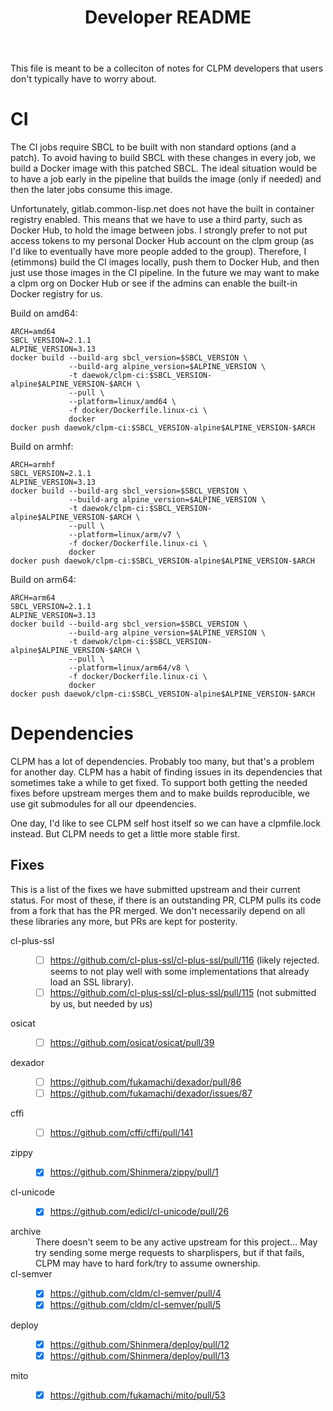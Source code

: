 #+TITLE: Developer README

This file is meant to be a colleciton of notes for CLPM developers that users
don't typically have to worry about.

* CI

  The CI jobs require SBCL to be built with non standard options (and a
  patch). To avoid having to build SBCL with these changes in every job, we
  build a Docker image with this patched SBCL. The ideal situation would be to
  have a job early in the pipeline that builds the image (only if needed) and
  then the later jobs consume this image.

  Unfortunately, gitlab.common-lisp.net does not have the built in container
  registry enabled. This means that we have to use a third party, such as
  Docker Hub, to hold the image between jobs. I strongly prefer to not put
  access tokens to my personal Docker Hub account on the clpm group (as I'd
  like to eventually have more people added to the group). Therefore, I
  (etimmons) build the CI images locally, push them to Docker Hub, and then
  just use those images in the CI pipeline. In the future we may want to make a
  clpm org on Docker Hub or see if the admins can enable the built-in Docker
  registry for us.

  Build on amd64:
  #+begin_src shell
    ARCH=amd64
    SBCL_VERSION=2.1.1
    ALPINE_VERSION=3.13
    docker build --build-arg sbcl_version=$SBCL_VERSION \
                 --build-arg alpine_version=$ALPINE_VERSION \
                 -t daewok/clpm-ci:$SBCL_VERSION-alpine$ALPINE_VERSION-$ARCH \
                 --pull \
                 --platform=linux/amd64 \
                 -f docker/Dockerfile.linux-ci \
                 docker
    docker push daewok/clpm-ci:$SBCL_VERSION-alpine$ALPINE_VERSION-$ARCH
  #+end_src

  Build on armhf:
  #+begin_src shell
    ARCH=armhf
    SBCL_VERSION=2.1.1
    ALPINE_VERSION=3.13
    docker build --build-arg sbcl_version=$SBCL_VERSION \
                 --build-arg alpine_version=$ALPINE_VERSION \
                 -t daewok/clpm-ci:$SBCL_VERSION-alpine$ALPINE_VERSION-$ARCH \
                 --pull \
                 --platform=linux/arm/v7 \
                 -f docker/Dockerfile.linux-ci \
                 docker
    docker push daewok/clpm-ci:$SBCL_VERSION-alpine$ALPINE_VERSION-$ARCH
  #+end_src

  Build on arm64:
  #+begin_src shell
    ARCH=arm64
    SBCL_VERSION=2.1.1
    ALPINE_VERSION=3.13
    docker build --build-arg sbcl_version=$SBCL_VERSION \
                 --build-arg alpine_version=$ALPINE_VERSION \
                 -t daewok/clpm-ci:$SBCL_VERSION-alpine$ALPINE_VERSION-$ARCH \
                 --pull \
                 --platform=linux/arm64/v8 \
                 -f docker/Dockerfile.linux-ci \
                 docker
    docker push daewok/clpm-ci:$SBCL_VERSION-alpine$ALPINE_VERSION-$ARCH
  #+end_src

* Dependencies

  CLPM has a lot of dependencies. Probably too many, but that's a problem for
  another day. CLPM has a habit of finding issues in its dependencies that
  sometimes take a while to get fixed. To support both getting the needed fixes
  before upstream merges them and to make builds reproducible, we use git
  submodules for all our dpeendencies.

  One day, I'd like to see CLPM self host itself so we can have a clpmfile.lock
  instead. But CLPM needs to get a little more stable first.

** Fixes

   This is a list of the fixes we have submitted upstream and their current
   status. For most of these, if there is an outstanding PR, CLPM pulls its
   code from a fork that has the PR merged. We don't necessarily depend on all
   these libraries any more, but PRs are kept for posterity.

   - cl-plus-ssl ::
     - [ ] https://github.com/cl-plus-ssl/cl-plus-ssl/pull/116 (likely
       rejected. seems to not play well with some implementations that already
       load an SSL library).
     - [ ] https://github.com/cl-plus-ssl/cl-plus-ssl/pull/115 (not submitted
       by us, but needed by us)
   - osicat ::
     - [ ] https://github.com/osicat/osicat/pull/39
   - dexador ::
     - [ ] https://github.com/fukamachi/dexador/pull/86
     - [ ] https://github.com/fukamachi/dexador/issues/87
   - cffi ::
     - [ ] https://github.com/cffi/cffi/pull/141
   - zippy ::
     - [X] https://github.com/Shinmera/zippy/pull/1
   - cl-unicode ::
     - [X] https://github.com/edicl/cl-unicode/pull/26
   - archive :: There doesn't seem to be any active upstream for this
     project... May try sending some merge requests to sharplispers, but if
     that fails, CLPM may have to hard fork/try to assume ownership.
   - cl-semver ::
     - [X] https://github.com/cldm/cl-semver/pull/4
     - [X] https://github.com/cldm/cl-semver/pull/5
   - deploy ::
     - [X] https://github.com/Shinmera/deploy/pull/12
     - [X] https://github.com/Shinmera/deploy/pull/13
   - mito ::
     - [X] https://github.com/fukamachi/mito/pull/53
